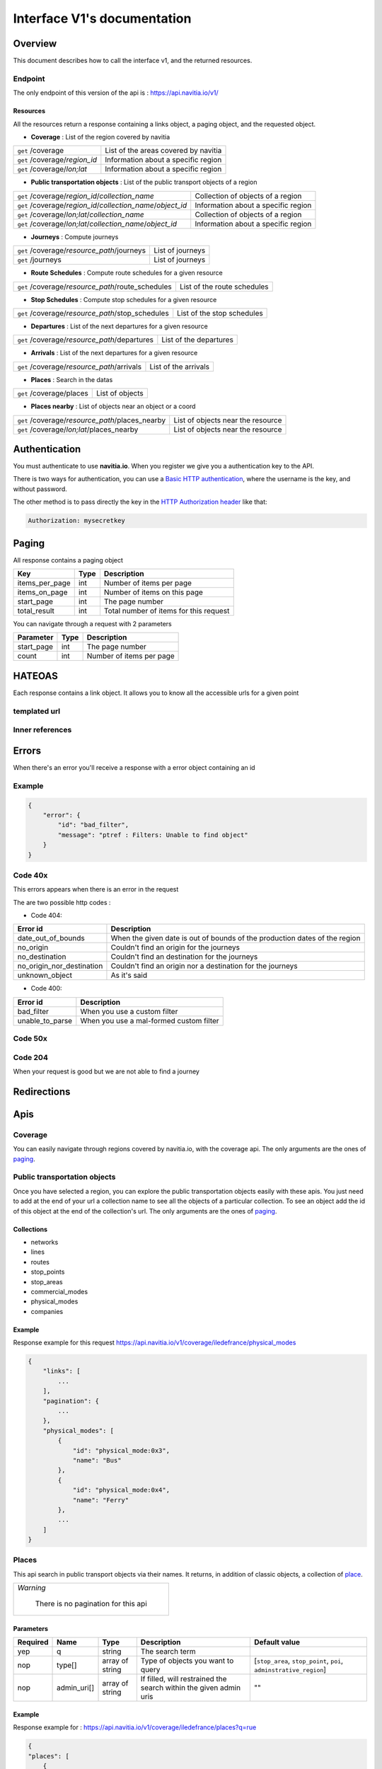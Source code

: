 Interface V1's documentation
~~~~~~~~~~~~~~~~~~~~~~~~~~~~

Overview
========

This document describes how to call the interface v1, and the returned resources.

Endpoint
********

The only endpoint of this version of the api is : https://api.navitia.io/v1/


Resources
#########
All the resources return a response containing a links object, a paging object, and the requested object.

* **Coverage** : List of the region covered by navitia

+---------------------------------------------------------------+-------------------------------------+
| ``get`` /coverage                                             | List of the areas covered by navitia|
+---------------------------------------------------------------+-------------------------------------+
| ``get`` /coverage/*region_id*                                 | Information about a specific region |
+---------------------------------------------------------------+-------------------------------------+
| ``get`` /coverage/*lon;lat*                                   | Information about a specific region |
+---------------------------------------------------------------+-------------------------------------+

* **Public transportation objects** : List of the public transport objects of a region

+---------------------------------------------------------------+-------------------------------------+
| ``get`` /coverage/*region_id*/*collection_name*               | Collection of objects of a region   |
+---------------------------------------------------------------+-------------------------------------+
| ``get`` /coverage/*region_id*/*collection_name*/*object_id*   | Information about a specific region |
+---------------------------------------------------------------+-------------------------------------+
| ``get`` /coverage/*lon;lat*/*collection_name*                 | Collection of objects of a region   |
+---------------------------------------------------------------+-------------------------------------+
| ``get`` /coverage/*lon;lat*/*collection_name*/*object_id*     | Information about a specific region |
+---------------------------------------------------------------+-------------------------------------+

* **Journeys** : Compute journeys

+---------------------------------------------------------------+-------------------------------------+
| ``get`` /coverage/*resource_path*/journeys                    | List of journeys                    |
+---------------------------------------------------------------+-------------------------------------+
| ``get`` /journeys                                             | List of journeys                    |
+---------------------------------------------------------------+-------------------------------------+

* **Route Schedules** : Compute route schedules for a given resource

+---------------------------------------------------------------+-------------------------------------+
| ``get`` /coverage/*resource_path*/route_schedules             | List of the route schedules         |
+---------------------------------------------------------------+-------------------------------------+

* **Stop Schedules** : Compute stop schedules for a given resource

+---------------------------------------------------------------+-------------------------------------+
| ``get`` /coverage/*resource_path*/stop_schedules              | List of the stop schedules          |
+---------------------------------------------------------------+-------------------------------------+

* **Departures** : List of the next departures for a given resource

+---------------------------------------------------------------+-------------------------------------+
| ``get`` /coverage/*resource_path*/departures                  | List of the departures              |
+---------------------------------------------------------------+-------------------------------------+

* **Arrivals** : List of the next departures for a given resource

+---------------------------------------------------------------+-------------------------------------+
| ``get`` /coverage/*resource_path*/arrivals                    | List of the arrivals                |
+---------------------------------------------------------------+-------------------------------------+

* **Places** : Search in the datas

+---------------------------------------------------------------+-------------------------------------+
| ``get`` /coverage/places                                      | List of objects                     |
+---------------------------------------------------------------+-------------------------------------+

* **Places nearby** : List of objects near an object or a coord

+---------------------------------------------------------------+-------------------------------------+
| ``get`` /coverage/*resource_path*/places_nearby               | List of objects near the resource   |
+---------------------------------------------------------------+-------------------------------------+
| ``get`` /coverage/*lon;lat*/places_nearby                     | List of objects near the resource   |
+---------------------------------------------------------------+-------------------------------------+

Authentication
================

You must authenticate to use **navitia.io**. When you register we give you a authentication key to the API.

There is two ways for authentication, you can use a `Basic HTTP authentication`_, where the username is the key, and without password.

The other method is to pass directly the key in the `HTTP Authorization header`_ like that:

.. code-block:: none

    Authorization: mysecretkey

.. _Basic HTTP authentication: http://tools.ietf.org/html/rfc2617#section-2
.. _HTTP Authorization header: http://tools.ietf.org/html/rfc2616#section-14.8

.. _paging:

Paging
======

All response contains a paging object

=============== ==== =======================================
Key             Type Description
=============== ==== =======================================
items_per_page  int  Number of items per page
items_on_page   int  Number of items on this page
start_page      int  The page number
total_result    int  Total number of items for this request
=============== ==== =======================================

You can navigate through a request with 2 parameters

=============== ==== =======================================
Parameter       Type Description
=============== ==== =======================================
start_page      int  The page number
count           int  Number of items per page
=============== ==== =======================================

HATEOAS
=======
Each response contains a link object. It allows you to know all the accessible urls for a given point

templated url
*************

Inner references
****************


Errors
======

When there's an error you'll receive a response with a error object containing an id

Example
*******

.. code-block:: json

    {
        "error": {
            "id": "bad_filter",
            "message": "ptref : Filters: Unable to find object"
        }
    }

Code 40x
********

This errors appears when there is an error in the request

The are two possible http codes :

* Code 404:

========================== ==========================================================================
Error id                   Description
========================== ==========================================================================
date_out_of_bounds         When the given date is out of bounds of the production dates of the region
no_origin                  Couldn't find an origin for the journeys
no_destination             Couldn't find an destination for the journeys
no_origin_nor_destination  Couldn't find an origin nor a destination for the journeys
unknown_object             As it's said
========================== ==========================================================================

* Code 400:

=============== ========================================
Error id        Description
=============== ========================================
bad_filter      When you use a custom filter
unable_to_parse When you use a mal-formed custom filter
=============== ========================================

Code 50x
********

Code 204
********

When your request is good but we are not able to find a journey

Redirections
============

Apis
====

Coverage
********
You can easily navigate through regions covered by navitia.io, with the coverage api.
The only arguments are the ones of `paging`_.

Public transportation objects
******************************

Once you have selected a region, you can explore the public transportation objects easily with these apis. You just need to add at the end of your url a collection name to see all the objects of a particular collection.
To see an object add the id of this object at the end of the collection's url.
The only arguments are the ones of `paging`_.

Collections
###########

* networks
* lines
* routes
* stop_points
* stop_areas
* commercial_modes
* physical_modes
* companies

Example
#######

Response example for this request https://api.navitia.io/v1/coverage/iledefrance/physical_modes

.. code-block:: json

    {
        "links": [
            ...
        ],
        "pagination": {
            ...
        },
        "physical_modes": [
            {
                "id": "physical_mode:0x3",
                "name": "Bus"
            },
            {
                "id": "physical_mode:0x4",
                "name": "Ferry"
            },
            ...
        ]
    }

Places
******

This api search in public transport objects via their names.
It returns, in addition of classic objects, a collection of `place`_.


+------------------------------------------+
| *Warning*                                |
|                                          |
|    There is no pagination for this api   |
+------------------------------------------+

Parameters
##########

+---------+---------------+-----------------+----------------------------------------+-------------------------------------+
| Required| Name          | Type            | Description                            | Default value                       |
+=========+===============+=================+========================================+=====================================+
| yep     | q             | string          | The search term                        |                                     |
+---------+---------------+-----------------+----------------------------------------+-------------------------------------+
| nop     | type\[\]      | array of string | Type of objects you want to query      | \[``stop_area``, ``stop_point``,    |
|         |               |                 |                                        | ``poi``, ``adminstrative_region``\] |
+---------+---------------+-----------------+----------------------------------------+-------------------------------------+
| nop     | admin_uri\[\] | array of string | If filled, will restrained the search  |                                     |
|         |               |                 | within the given admin uris            | ""                                  |
+---------+---------------+-----------------+----------------------------------------+-------------------------------------+

Example
#######

Response example for : https://api.navitia.io/v1/coverage/iledefrance/places?q=rue

.. code-block:: json

    {
    "places": [
        {
            {

                "embedded_type": "stop_area",
                "stop_area": {
                    ...
                },
                "id": "stop_area:TAN:SA:RUET",
                "name": "Ruette"

            },
                    },
    "links" : [
        ...
     ],
    }

Places Nearby
*************

This api search for public transport object near another object, or near coordinates.
It returns, in addition of classic objects, a collection of `place`_.

.. warning::
    There is no pagination for this api

Parameters
##########

+---------+---------------+-----------------+------------------------------------------+-------------------------------------+
| Required| name          | Type            | Description                              | Default value                       |
+=========+===============+=================+==========================================+=====================================+
| nop     | distance      | int             | Distance range in meters                 | 500                                 |
+---------+---------------+-----------------+------------------------------------------+-------------------------------------+
| nop     | type\[\]      | array of string | Type of objects you want to query        | \[``stop_area``, ``stop_point``,    |
|         |               |                 |                                          | ``poi``, ``adminstrative_region``\] |
+---------+---------------+-----------------+------------------------------------------+-------------------------------------+
| nop     | admin_uri\[\] | array of string | If filled, will restrained the search    | ""                                  |
|         |               |                 | within the given admin uris              |                                     |
+---------+---------------+-----------------+------------------------------------------+-------------------------------------+
| nop     | filter        | string          | Use to restrain returned objects.        |                                     |
|         |               |                 | for example: places_type.id=theater      |                                     |
+---------+---------------+-----------------+------------------------------------------+-------------------------------------+

Example
########

Response example for: https://api.navitia.io/v1/coverage/iledefrance/stop_areas/stop_area:TRN:SA:DUA8754575/places_nearby

.. code-block:: json

    {
    "places_nearby": [
        {
            "embedded_type": "stop_area",
            "stop_area": {
                "comment": "",
                "name": "CHATEAUDUN",
                "coord": {
                    "lat": "48.073402",
                    "lon": "1.338426"
                },
                "id": "stop_area:TRN:SA:DUA8754575"
            },
            "distance": "0.0",
            "quality": 0,
            "id": "stop_area:TRN:SA:DUA8754575",
            "name": "CHATEAUDUN"
        },
        ....
    }


Journeys
********

This api compute journeys.

If used within the coverage api, it will retrieve the next journeys from the selected public transport object or coordinates.

There are two ways to access this api.

The first one is: `<https://api.navitia.io/v1/{a_path_to_resource}/journeys>`_ it will retrieve all the journeys from the resource.

The other one, the most used, is to access the 'journey' api endpoint: `<https://api.navitia.io/v1/journeys?from={resource_id_1}&to={resource_id_2}&datetime={datetime}>`_ .

+-------------------------------------------------------------------------------------------------------------------------------------------------------------+
| *Note*                                                                                                                                                      |
|                                                                                                                                                             |
| Navitia.io handle lot's of different data sets (regions). Some of them can overlap. For example opendata data sets can overlap with private data sets.      |
|                                                                                                                                                             |
| When using the journeys endpoint the data set used to compute the journey is chosen using the possible datasets of the origin and the destination.          |
|                                                                                                                                                             |
| For the moment it is not yet possible to compute journeys on different data sets, but it will one day be possible (with a cross-data-set system).           |
|                                                                                                                                                             |
| If you want to use a specific data set, use the journey api within the data set: `<https://api.navitia.io/v1/coverage/{your_dataset}/journeys>`_            |
+-------------------------------------------------------------------------------------------------------------------------------------------------------------+


+-------------------------------------------------------------------------------------------------------------------------------------------------------------+
| *Note*                                                                                                                                                      |
|                                                                                                                                                             |
| Neither the 'from' nor the 'to' parameter of the journey are required, but obviously one of them has to be provided.                                        |
|                                                                                                                                                             |
| If only one is defined an isochrone is computed with every possible journeys from or to the point.                                                          |
+-------------------------------------------------------------------------------------------------------------------------------------------------------------+


Parameters
##########

+----------+---------------------+-----------+-------------------------------------------+-----------------+
| Required | Name                | Type        Description                               | Default value   |
+==========+=====================+===========+===========================================+=================+
| nop      | from                | id        | The id of the departure of your journey   |                 |
|          |                     |           | If none are provided an isochrone is      |                 |
|          |                     |           | computed                                  |                 |
+----------+---------------------+-----------+-------------------------------------------+-----------------+
| nop      | to                  | id        | The id of the arrival of your journey     |                 |
|          |                     |           | If none are provided an isochrone is      |                 |
|          |                     |           | computed                                  |                 |
+----------+---------------------+-----------+-------------------------------------------+-----------------+
| yep      | datetime            | datetime  | A datetime                                |                 |
+----------+---------------------+-----------+-------------------------------------------+-----------------+
| nop      | datetime_represents | string    | Can be ``departure`` or ``arrival``.      | departure       |
|          |                     |           |                                           |                 |
|          |                     |           | If ``departure``, the request will        |                 |
|          |                     |           | retrieve journeys starting after          |                 |
|          |                     |           | datetime.                                 |                 |
|          |                     |           |                                           |                 |
|          |                     |           | If ``arrival`` it will retrieve journeys  |                 |
|          |                     |           | arriving before datetime.                 |                 |
+----------+---------------------+-----------+-------------------------------------------+-----------------+
| nop      | forbidden_uris[]    | id        | If you want to avoid lines, modes ...     |                 |
+----------+---------------------+-----------+-------------------------------------------+-----------------+
| nop      | first_section_mode[]| array of  | Force the first section mode if the first | walking         |
|          |                     | string    | section is not a public transport one.    |                 |
|          |                     |           | It takes one the following values:        |                 |
|          |                     |           | ``walking``, ``car``, ``bike``, ``bss``   |                 |
|          |                     |           |                                           |                 |
|          |                     |           | bss stands for bike sharing system        |                 |
|          |                     |           |                                           |                 |
|          |                     |           | It's an array, you can give multiple      |                 |
|          |                     |           | modes                                     |                 |
|          |                     |           |                                           |                 |
|          |                     |           | Note: choosing ``bss`` implicitly allows  |                 |
|          |                     |           | the ``walking`` mode since you might have |                 |
|          |                     |           | to walk to the bss station                |                 |
|          |                     |           |                                           |                 |
+----------+---------------------+-----------+-------------------------------------------+-----------------+
| nop      | last_section_mode[] | array of  | Same as first_section_mode but for the    | walking         |
|          |                     | string    | last section                              |                 |
+----------+---------------------+-----------+-------------------------------------------+-----------------+
| nop      | max_duration_to_pt  | int       | Maximum allowed duration to reach the     | 15*60 s         |
|          |                     |           | public transport                          |                 |
|          |                     |           |                                           |                 |
|          |                     |           | Use this to limit the walking/biking part |                 |
|          |                     |           |                                           |                 |
|          |                     |           | Unit is seconds                           |                 |
+----------+---------------------+-----------+-------------------------------------------+-----------------+
| nop      | walking_speed       | float     | Walking speed for the fallback sections   | 1.12 m/s        |
|          |                     |           |                                           |                 |
|          |                     |           | Speed unit must be in meter/seconds       | (4 km/h)        |
+----------+---------------------+-----------+-------------------------------------------+-----------------+
| nop      | bike_speed          | float     | Biking speed for the fallback sections    | 4.1 m/s         |
|          |                     |           |                                           |                 |
|          |                     |           | Speed unit must be in meter/seconds       | (14.7 km/h)     |
+----------+---------------------+-----------+-------------------------------------------+-----------------+
| nop      | bss_speed           | float     | Speed while using a bike from a bike      | 4.1 m/s         |
|          |                     |           | sharing system for the fallback sections  | (14.7 km/h)     |
|          |                     |           |                                           |                 |
|          |                     |           | Speed unit must be in meter/seconds       |                 |
+----------+---------------------+-----------+-------------------------------------------+-----------------+
| nop      | car_speed           | float     | Driving speed for the fallback sections   | 16.8 m/s        |
|          |                     |           |                                           |                 |
|          |                     |           | Speed unit must be in meter/seconds       | (60 km/h)       |
+----------+---------------------+-----------+-------------------------------------------+-----------------+
| nop      | min_nb_journeys     | int       | Minimum number of different suggested     |                 |
|          |                     |           | trips                                     |                 |
|          |                     |           |                                           |                 |
|          |                     |           | More in `multiple_journeys`_              |                 |
+----------+---------------------+-----------+-------------------------------------------+-----------------+
| nop      | max_nb_journeys     | int       | Maximum number of different suggested     |                 |
|          |                     |           | trips                                     |                 |
|          |                     |           |                                           |                 |
|          |                     |           | More in `multiple_journeys`_              |                 |
+----------+---------------------+-----------+-------------------------------------------+-----------------+
| nop      | count               | int       | Fixed number of different journeys        |                 |
|          |                     |           |                                           |                 |
|          |                     |           | More in `multiple_journeys`_              |                 |
+----------+---------------------+-----------+-------------------------------------------+-----------------+
| nop      | type                | string    | Allows you to filter the type of journeys |                 |
|          |                     |           |                                           |                 |
|          |                     |           | More in `journey_qualif`_                 |                 |
+----------+---------------------+-----------+-------------------------------------------+-----------------+
| nop      | max_nb_tranfers     | int       | Maximum of number transfers               | 10              |
+----------+---------------------+-----------+-------------------------------------------+-----------------+
| nop      | disruption_active   | boolean   | If true the algorithm take the disruptions| False           |
|          |                     |           | into account, and thus avoid disrupted    |                 |
|          |                     |           | public transport                          |                 |
+----------+---------------------+-----------+-------------------------------------------+-----------------+
| nop      | max_duration        | int       | Maximum duration of the journey           | 3600*24 s (24h) |
|          |                     |           |                                           |                 |
|          |                     |           | Like all duration, the unit is seconds    |                 |
+----------+---------------------+-----------+-------------------------------------------+-----------------+
| nop      | wheelchair          | boolean   | If true the traveler is considered to     | False           |
|          |                     |           | be using a wheelchair, thus only          |                 |
|          |                     |           | accessible public transport are used      |                 |
|          |                     |           |                                           |                 |
|          |                     |           | be warned: many data are currently too    |                 |
|          |                     |           | faint to provide acceptable answers       |                 |
|          |                     |           | with this parameter on                    |                 |
+----------+---------------------+-----------+-------------------------------------------+-----------------+
| nop      | show_codes          | boolean   | If true add internal id in the response   | False           |
+----------+---------------------+-----------+-------------------------------------------+-----------------+
| nop      | debug               | boolean   | Debug mode                                | False           |
|          |                     |           |                                           |                 |
|          |                     |           | No journeys are filtered in this mode     |                 |
+----------+---------------------+-----------+-------------------------------------------+-----------------+

Objects
#######

* main response

=================== ================== ===========================================================================
Field               Type               Description
=================== ================== ===========================================================================
journeys            array of journeys_ List of computed journeys
links               link_              Links related to the journeys
=================== ================== ===========================================================================


* Journey object

=================== ================== ===========================================================================
Field               Type               Description
=================== ================== ===========================================================================
_duration            int                Duration of the journey
nb_transfers        int                Number of transfers in the journey
departure_date_time `<datetime>`_      Departure date and time of the journey
requested_date_time `datetime`_         Requested date and time of the journey
arrival_date_time   `datetime`_         Arrival date and time of the journey
sections            array `section`_  All the sections of the journey
from                `place <place>`_             The place from where the journey starts
to                  `<place>`_             The place from where the journey ends
links               `link`_              Links related to this journey
type                *enum* string      Used to qualified a journey. See the `journey_qualif`_ section for more information
fare                fare_              Fare of the journey (tickets and price)
tags                array of string    List of tags on the journey. The tags add additional information on the journey beside the journey type. See for example `multiple_journeys`_.
=================== ================== ===========================================================================


+-----------------------------------------------------------------------------------------------------------+
| *Note*                                                                                                    |
|                                                                                                           |
| When used with just a "from" or a "to" parameter, it will not contain any sections                        |
+-----------------------------------------------------------------------------------------------------------+

.. _section:

* Section object


+--------------------------+--------------------------------------+--------------------------------------------------------+
| Field                    | Type                                 | Description                                            |
+==========================+======================================+========================================================+
| type                     | *enum* string                        | Type of the section, it can be:                        |
|                          |                                      |                                                        |
|                          |                                      | * ``PUBLIC_TRANSPORT``: public transport section       |
|                          |                                      |                                                        |
|                          |                                      | * ``STREET_NETWORK``: street section                   |
|                          |                                      |                                                        |
|                          |                                      | * ``WAITING``: waiting section between transport       |
|                          |                                      |                                                        |
|                          |                                      | * ``TRANSFER``: transfert section                      |
|                          |                                      |                                                        |
|                          |                                      | * ``ON_DEMAND_TRANSPORT``: on demand transport section |
|                          |                                      |   (odt)                                                |
|                          |                                      |                                                        |
|                          |                                      | * ``boarding``: boarding on plane                      |
|                          |                                      |                                                        |
|                          |                                      | * ``landing``: landing off the plane                   |
|                          |                                      |                                                        |
|                          |                                      | * ``BSS_RENT``: taking a bike from a bike sharing      |
|                          |                                      |   system (bss)                                         |
|                          |                                      |                                                        |
|                          |                                      | * ``BSS_PUT_BACK``: putting back a bike from a bike    |
|                          |                                      |   sharing system (bss)                                 |
|                          |                                      |                                                        |
+--------------------------+--------------------------------------+--------------------------------------------------------+
| id                       | string                               | Id of the section                                      |
+--------------------------+--------------------------------------+--------------------------------------------------------+
| mode                     | *enum* string                        | Mode of the street network: ``Walking``, ``Bike``,     |
|                          |                                      | ``Car``                                                |
+--------------------------+--------------------------------------+--------------------------------------------------------+
| duration                 | int                                  | Duration of this section                               |
+--------------------------+--------------------------------------+--------------------------------------------------------+
| from                     | place_                               | Origin place of this section                           |
+--------------------------+--------------------------------------+--------------------------------------------------------+
| to                       | place_                               | Destination place of this section                      |
+--------------------------+--------------------------------------+--------------------------------------------------------+
| links                    | Array of link_                       | Links related to this section                          |
+--------------------------+--------------------------------------+--------------------------------------------------------+
| display_informations     | display_informations_                | Useful information to display                          |
+--------------------------+--------------------------------------+--------------------------------------------------------+
| additionnal_informations | *enum* string                        | Other information. It can be:                          |
|                          |                                      |                                                        |
|                          |                                      | * ``regular``: no on demand transport (odt)            |
|                          |                                      |                                                        |
|                          |                                      | * ``has_date_time_estimated``: section with at least   |
|                          |                                      |   one estimated date time                              |
|                          |                                      |                                                        |
|                          |                                      | * ``odt_with_stop_time``: odt with                     |
|                          |                                      |   fix schedule                                         |
|                          |                                      |                                                        |
|                          |                                      | * ``odt_with_zone``: odt with zone                     |
|                          |                                      |                                                        |
+--------------------------+--------------------------------------+--------------------------------------------------------+
| geojson                  | `GeoJson <http://www.geojson.org>`_  |                                                        |
+--------------------------+--------------------------------------+--------------------------------------------------------+
| path                     | Array of path_                       | The path of this section                               |
+--------------------------+--------------------------------------+--------------------------------------------------------+
| transfer_type            | *enum* string                        | The type of this transfer it can be: ``WALKING``,      |
|                          |                                      | ``GUARANTEED``, ``EXTENSION``                          |
+--------------------------+--------------------------------------+--------------------------------------------------------+
| stop_date_times          | Array of stop_date_time_             | List of the stop times of this section                 |
+--------------------------+--------------------------------------+--------------------------------------------------------+
| departure_date_time      | `date_time <date_time_object>`_      | Date and time of departure                             |
+--------------------------+--------------------------------------+--------------------------------------------------------+
| arrival_date_time        | `date_time <date_time_object>`_      | Date and time of arrival                               |
+--------------------------+--------------------------------------+--------------------------------------------------------+


.. _path:

* Path object

  A path object in composed of an array of path_item_ (segment).

.. _path_item:

* Path item object

+--------------------------+--------------------------------------+--------------------------------------------------------+
| Field                    | Type                                 | Description                                            |
+==========================+======================================+========================================================+
| length                   | int                                  | Length (in meter) of the segment                       |
+--------------------------+--------------------------------------+--------------------------------------------------------+
| name                     | string                               | name of the way corresponding to the segment           |
+--------------------------+--------------------------------------+--------------------------------------------------------+
| duration                 | int                                  | duration (in seconds) of the segment                   |
+--------------------------+--------------------------------------+--------------------------------------------------------+
| direction                | int                                  | Angle (in degree) between the previous segment and     |
|                          |                                      | this segment.                                          |
|                          |                                      |                                                        |
|                          |                                      | * 0 means going straight                               |
|                          |                                      |                                                        |
|                          |                                      | * > 0 means turning right                              |
|                          |                                      |                                                        |
|                          |                                      | * < 0 means turning left                               |
|                          |                                      |                                                        |
|                          |                                      | Hope it's easier to understand with a picture:         |
|                          |                                      |                                                        |
|                          |                                      | .. image:: direction.png                               |
|                          |                                      |    :scale: 50 %                                        |
+--------------------------+--------------------------------------+--------------------------------------------------------+

.. _fare:

* Fare object

===================== =========================== ===================================================================
Field                 Type                        Description
===================== =========================== ===================================================================
total                 cost_                       total cost of the journey
found                 boolean                     False if no fare has been found for the journey, True otherwise
links                 link_                       Links related to this object. Link with related `tickets <ticket>`_
===================== =========================== ===================================================================

.. _cost:

* Cost object

===================== =========================== =============
Field                 Type                        Description
===================== =========================== =============
value                 float                       cost
currency              string                      currency
===================== =========================== =============

.. _ticket:

* Ticket object 

===================== =========================== ========================================
Field                 Type                        Description
===================== =========================== ========================================
id                    string                      Id of the ticket    
name                  string                      Name of the ticket
found                 boolean                     False if unknown ticket, True otherwise
cost                  cost_                       Cost of the ticket
links                 array of link_              Link to the section_ using this ticket
===================== =========================== ========================================


Route Schedules
***************

This api give you access to schedules of routes.
The response is made of an array of route_schedule, and another one of `note`_.
You can access it via that kind of url: `<https://api.navitia.io/v1/{a_path_to_a_resource}/route_schedules>`_

Parameters
##########

+----------+---------------------+-----------+------------------------------+---------------+
| Required | Name                | Type      | Description                  | Default Value |
+==========+=====================+===========+==============================+===============+
| yep      | from_datetime       | date_time | The date_time from           |               |
|          |                     |           | which you want the schedules |               |
+----------+---------------------+-----------+------------------------------+---------------+
| nop      | duration            | int       | Maximum duration in seconds  | 86400         |
|          |                     |           | between from_datetime        |               |
|          |                     |           | and the retrieved datetimes. |               |
+----------+---------------------+-----------+------------------------------+---------------+
| nop      | max_stop_date_times | int       | Maximum number of            |               |
|          |                     |           | stop_date_times per          |               |
|          |                     |           | schedule.                    |               |
+----------+---------------------+-----------+------------------------------+---------------+

Objects
#######

* route_schedule object

===================== =========================== ==============================================
Field                 Type                        Description
===================== =========================== ==============================================
display_informations  `display_informations`_     Usefull information about the route to display
Table                 table_                      The schedule table
===================== =========================== ==============================================

.. _table:

* table object

======= ================= ====================================
Field   Type              Description
======= ================= ====================================
Headers Array of header_  Informations about vehicle journeys
Rows    Array of row_     A row of the schedule
======= ================= ====================================

.. _header:

* header object

+--------------------------+-----------------------------+-----------------------------------+
| Field                    | Type                        | Description                       |
+==========================+=============================+===================================+
| additionnal_informations | Array of String             | Other information: TODO enum      |
+--------------------------+-----------------------------+-----------------------------------+
| display_informations     | `display_informations`_     | Usefull information about the     |
|                          |                             | the vehicle journey to display    |
+--------------------------+-----------------------------+-----------------------------------+
| links                    | Array of link_              | Links to line_, vehicle_journey,  |
|                          |                             | route_, commercial_mode_,         |
|                          |                             | physical_mode_, network_          |
+--------------------------+-----------------------------+-----------------------------------+

.. _row:

* row object

+------------+----------------------------------------------+---------------------------+
| Field      | Type                                         | Description               |
+============+==============================================+===========================+
| date_times | Array of `date_time <date_time_object>`_     | Array of date_time        |
+------------+----------------------------------------------+---------------------------+
| stop_point | `stop_point`_                                | The stop point of the row |
+------------+----------------------------------------------+---------------------------+



Stop Schedules
**************

This api give you access to schedules of stops.
The response is made of an array of stop_schedule, and another one of `note`_.
You can access it via that kind of url: `<https://api.navitia.io/v1/{a_path_to_a_resource}/stop_schedules>`_

Parameters
##########

+----------+---------------------+-----------+------------------------------+---------------+
| Required | Name                | Type      | Description                  | Default Value |
+==========+=====================+===========+==============================+===============+
| yep      | from_datetime       | date_time | The date_time from           |               |
|          |                     |           | which you want the schedules |               |
+----------+---------------------+-----------+------------------------------+---------------+
| nop      | duration            | int       | Maximum duration in seconds  | 86400         |
|          |                     |           | between from_datetime        |               |
|          |                     |           | and the retrieved datetimes. |               |
+----------+---------------------+-----------+------------------------------+---------------+

Objects
#######

* stop_schedule object

===================== =============================================== ==============================================
Field                 Type                                            Description
===================== =============================================== ==============================================
display_informations  display_informations_                           Usefull information about the route to display
route                 route_                                          The route of the schedule
date_times            Array of `date_time <date_time_object>`_        When does a bus stops at the stop point
stop_point            stop_point_                                     The stop point of the schedule
===================== =============================================== ==============================================

Departures
**********

This api retrieves a list of departures from a datetime of a selected object.
Departures are ordered chronologically in growing order.

Parameters
##########

+----------+---------------------+-----------+------------------------------+---------------+
| Required | Name                | Type      | Description                  | Default Value |
+==========+=====================+===========+==============================+===============+
| yep      | from_datetime       | date_time | The date_time from           |               |
|          |                     |           | which you want the schedules |               |
+----------+---------------------+-----------+------------------------------+---------------+
| nop      | duration            | int       | Maximum duration in seconds  | 86400         |
|          |                     |           | between from_datetime        |               |
|          |                     |           | and the retrieved datetimes. |               |
+----------+---------------------+-----------+------------------------------+---------------+

Objects
#######

* departure object

===================== ========================= ========================================
Field                 Type                      Description
===================== ========================= ========================================
route                 route_                    The route of the schedule
stop_date_time        Array of stop_date_time_  When does a bus stops at the stop point
stop_point            stop_point_               The stop point of the schedule
===================== ========================= ========================================

Arrivals
********

Objects
=======

Geographical Objects
********************

.. _coord:

Coord
#####

====== ====== ============
Field  Type   Description
====== ====== ============
lon    float  Longitude
lat    float  Latitude
====== ====== ============

Public transport objects
************************

.. _network:

Network
#######

====== ============= ==========================
Field  Type          Description
====== ============= ==========================
id     string        Identifier of the network
name   string        Name of the network
coord  `coord`_      Center of the network
====== ============= ==========================

.. _line:

Line
#####

=============== ====================== ============================
Field           Type                   Description
=============== ====================== ============================
id              string                 Identifier of the line
name            string                 Name of the line
code            string                 Code name of the line
color           string                 Color of the line
routes          array of `route`_      Routes of the line
commercial_mode `commercial_mode`_     Commercial mode of the line
=============== ====================== ============================

.. _route:

Route
#####

============ ===================== ==================================
Field        Type                  Description
============ ===================== ==================================
id           string                Identifier of the route
name         string                Name of the route
is_frequence bool                  Is the route has frequency or not
line         `line`_               The line of this route
============ ===================== ==================================

.. _stop_point:

Stop Point
##########

===================== ===================== =====================================================================
Field                 Type                  Description
===================== ===================== =====================================================================
id                    string                Identifier of the line
name                  string                Name of the line
coord                 `coord`_              Coordinates of the stop point
adminstrative_regions array of `admin`_     Administrative regions of the stop point in which is the stop point
equipments            array of string       Equipments of the stop point
stop_area             `stop_area`_          Stop Area containing this stop point
===================== ===================== =====================================================================

.. _stop_area:

Stop Area
#########

===================== =========================== ==================================================================
Field                 Type                        Description
===================== =========================== ==================================================================
id                    string                      Identifier of the line
name                  string                      Name of the line
coord                 `coord`_                    Coordinates of the stop area
adminstrative_regions array of `admin`_           Administrative regions of the stop area in which is the stop area
equipments            array of string             Equipments of the stop area
stop_points           array of `stop_point`_      Stop points contained in this stop area
===================== =========================== ==================================================================


.. _commercial_mode:

Commercial Mode
###############

================ =============================== =======================================
Field            Type                            Description
================ =============================== =======================================
id               string                          Identifier of the commercial mode
name             string                          Name of the commercial mode
physical_modes   array of `physical_mode`_       Physical modes of this commercial mode
================ =============================== =======================================

.. _physical_mode:

Physical Mode
#############

==================== ================================ ========================================
Field                Type                             Description
==================== ================================ ========================================
id                   string                           Identifier of the physical mode
name                 string                           Name of the physical mode
commercial_modes     array of `commercial_mode`_      Commercial modes of this physical mode
==================== ================================ ========================================

.. _company:

Company
#######

==================== ============================= =================================
Field                Type                               Description
==================== ============================= =================================
id                   string                             Identifier of the company
name                 string                             Name of the company
==================== ============================= =================================

.. _place:

Place
#####
A container containing either a `stop_point`_, `stop_area`_, `address`_, , `poi`_, `admin`_

==================== ============================= =================================
Field                Type                          Description
==================== ============================= =================================
name                 string                        The id of the embedded object
id                   string                        The name of the embedded object
embedded_type        `embedded_type_place`_        The type of the embedded object
stop_point           *optional* `stop_point`_      Embedded Stop point
stop_area            *optional* `stop_area`_       Embedded Stop area
address              *optional* `address`_         Embedded address
poi                  *optional* `poi`_             Embedded poi
adminstrative_region *optional* `admin`_           Embedded administrative region
==================== ============================= =================================

.. _embedded_type_place:

Embedded type
_____________

==================== =================
Value                Description
==================== =================
stop_point
stop_area
address
poi
adminstrative_region
==================== =================

Street network objects
**********************

.. _poi:

Poi
###

================ ================================== =======================================
Field            Type                               Description
================ ================================== =======================================
id               string                             Identifier of the poi type
name             string                             Name of the poi type
poi_type         `poi_type`_                        Type of the poi
================ ================================== =======================================

.. _poi_type:

Poi Type
########

================ ================================== =======================================
Field            Type                               Description
================ ================================== =======================================
id               string                             Identifier of the poi type
name             string                             Name of the poi type
================ ================================== =======================================

.. _address:

Address
#######

===================== =========================== ==================================================================
Field                 Type                        Description
===================== =========================== ==================================================================
id                    string                      Identifier of the address
name                  string                      Name of the address
coord                 `coord`_                    Coordinates of the address
house_number          int                         House number of the address
adminstrative_regions array of `admin`_           Administrative regions of the address in which is the stop area
===================== =========================== ==================================================================

.. _admin:

Administrative region
#####################


===================== =========================== ==================================================================
Field                 Type                        Description
===================== =========================== ==================================================================
id                    string                      Identifier of the address
name                  string                      Name of the address
coord                 `coord`_                    Coordinates of the address
level                 int                         Level of the admin
zip_code              string                      Zip code of the admin
===================== =========================== ==================================================================


Other objects
*************

.. _date_time_object:

date_time
############

+--------------------------+----------------------+--------------------------------+
| Field                    | Type                 | Description                    |
+==========================+======================+================================+
| additionnal_informations | Array of String      | Other information: TODO enum   |
+--------------------------+----------------------+--------------------------------+
| date_times               | Array of String      | Date time                      |
+--------------------------+----------------------+--------------------------------+
| links                    | Array of link_       | internal links to notes        |
+--------------------------+----------------------+--------------------------------+

.. _note:

note
####

===== ====== ========================
Field Type   Description
===== ====== ========================
id    String id of the note
value String The content of the note
===== ====== ========================

.. _stop_date_time:

stop_date_time
##############

========== ===================================== ============
Field      Type                                  Description
========== ===================================== ============
date_time  `date_time <date_time_object>`_       A date time
stop_point stop_point_                           A stop point
========== ===================================== ============

.. _display_informations:

display_informations
####################

=============== =============== ==================================
Field           Type            Description
=============== =============== ==================================
network         String          The name of the network
direction       String          A direction
commercial_mode String          The commercial mode
physical_mode   String          The physical mode
label           String          The label of the object
color           String          The hexadecimal code of the line
code            String          The code of the line
description     String          A description
equipments      Array of String
=============== =============== ==================================

.. _link:

link
####



Special Parameters
******************

.. _datetime:

datetime
########

A date time with the format YYYYMMDDTHHMMSS

Misc mechanisms
***************

.. _multiple_journeys: 

Multiple journeys
#################

Navitia can compute several kind of trips within a journey query.

The `RAPTOR <http://research.microsoft.com/apps/pubs/default.aspx?id=156567>`_ algorithm used in Navitia is a multi-objective algorithm. Thus it might return multiple journeys if it cannot know that one is better than the other. 
For example it cannot decide that a one hour trip with no connection is better than a 45 minutes trip with one connection (it is called the `pareto front <http://en.wikipedia.org/wiki/Pareto_efficiency>`_).

If the user ask for more journeys than the number of journeys given by RAPTOR (with the parameter ``min_nb_journeys`` or ``count``), Navitia will ask RAPTOR again, 
but for the following journeys (or the previous ones if the user asked with ``datetime_represents=arrival``). 

Those journeys have the ``next`` (or ``previous``) value in their tags.


.. _journey_qualif:

Journey qualification process
#############################

Since Navitia can return several journeys, it tags them to help the user choose the best one for his needs.

The different journey types are:

===================== ========================================================== 
Type                  Description
===================== ========================================================== 
best                  The best trip
rapid                 A good trade off between duration, changes and constraint respect
no_train              Alternative trip without train
comfort               A trip with less changes and walking
car                   A trip with car to get to the public transport
less_fallback_walk    A trip with less walking
less_fallback_bike    A trip with less biking
less_fallback_bss     A trip with less bss
fastest               A trip with minimum duration
non_pt_walk           A trip without public transport, only walking
non_pt_bike           A trip without public transport, only biking
non_pt_bss            A trip without public transport, only bike sharing
===================== ========================================================== 


